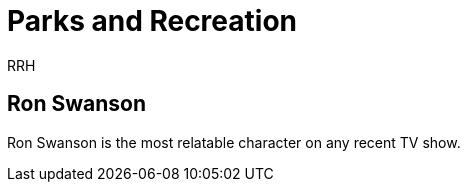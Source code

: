 = Parks and Recreation
RRH

== Ron Swanson

Ron Swanson is the most relatable character on any recent TV show. 
